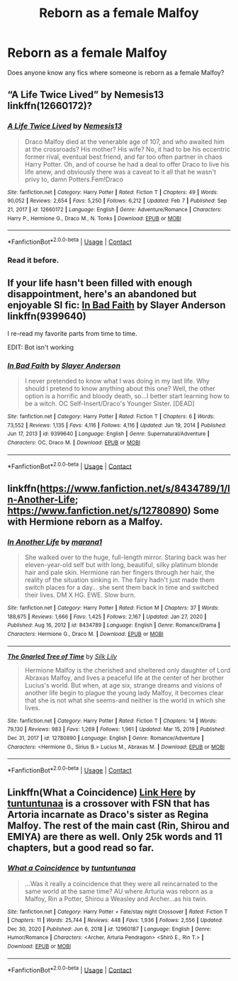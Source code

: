 #+TITLE: Reborn as a female Malfoy

* Reborn as a female Malfoy
:PROPERTIES:
:Author: Tlyer2
:Score: 2
:DateUnix: 1619335100.0
:DateShort: 2021-Apr-25
:FlairText: Request
:END:
Does anyone know any fics where someone is reborn as a female Malfoy?


** “A Life Twice Lived” by Nemesis13 linkffn(12660172)?
:PROPERTIES:
:Author: ceplma
:Score: 5
:DateUnix: 1619338559.0
:DateShort: 2021-Apr-25
:END:

*** [[https://www.fanfiction.net/s/12660172/1/][*/A Life Twice Lived/*]] by [[https://www.fanfiction.net/u/227409/Nemesis13][/Nemesis13/]]

#+begin_quote
  Draco Malfoy died at the venerable age of 107, and who awaited him at the crossroads? His mother? His wife? No, it had to be his eccentric former rival, eventual best friend, and far too often partner in chaos Harry Potter. Oh, and of course he had a deal to offer Draco to live his life anew, and obviously there was a caveat to it all that he wasn't privy to, damn Potters.Fem!Draco
#+end_quote

^{/Site/:} ^{fanfiction.net} ^{*|*} ^{/Category/:} ^{Harry} ^{Potter} ^{*|*} ^{/Rated/:} ^{Fiction} ^{T} ^{*|*} ^{/Chapters/:} ^{49} ^{*|*} ^{/Words/:} ^{90,052} ^{*|*} ^{/Reviews/:} ^{2,654} ^{*|*} ^{/Favs/:} ^{5,250} ^{*|*} ^{/Follows/:} ^{6,212} ^{*|*} ^{/Updated/:} ^{Feb} ^{7} ^{*|*} ^{/Published/:} ^{Sep} ^{21,} ^{2017} ^{*|*} ^{/id/:} ^{12660172} ^{*|*} ^{/Language/:} ^{English} ^{*|*} ^{/Genre/:} ^{Adventure/Romance} ^{*|*} ^{/Characters/:} ^{Harry} ^{P.,} ^{Hermione} ^{G.,} ^{Draco} ^{M.,} ^{N.} ^{Tonks} ^{*|*} ^{/Download/:} ^{[[http://www.ff2ebook.com/old/ffn-bot/index.php?id=12660172&source=ff&filetype=epub][EPUB]]} ^{or} ^{[[http://www.ff2ebook.com/old/ffn-bot/index.php?id=12660172&source=ff&filetype=mobi][MOBI]]}

--------------

*FanfictionBot*^{2.0.0-beta} | [[https://github.com/FanfictionBot/reddit-ffn-bot/wiki/Usage][Usage]] | [[https://www.reddit.com/message/compose?to=tusing][Contact]]
:PROPERTIES:
:Author: FanfictionBot
:Score: 2
:DateUnix: 1619338590.0
:DateShort: 2021-Apr-25
:END:


*** Read it before.
:PROPERTIES:
:Author: Tlyer2
:Score: 2
:DateUnix: 1619339219.0
:DateShort: 2021-Apr-25
:END:


** If your life hasn't been filled with enough disappointment, here's an abandoned but enjoyable SI fic: [[https://www.fanfiction.net/s/9399640/1/In-Bad-Faith][In Bad Faith]] by Slayer Anderson linkffn(9399640)

I re-read my favorite parts from time to time.

EDIT: Bot isn't working
:PROPERTIES:
:Author: hungrymillennial
:Score: 3
:DateUnix: 1619341572.0
:DateShort: 2021-Apr-25
:END:

*** [[https://www.fanfiction.net/s/9399640/1/][*/In Bad Faith/*]] by [[https://www.fanfiction.net/u/922715/Slayer-Anderson][/Slayer Anderson/]]

#+begin_quote
  I never pretended to know what I was doing in my last life. Why should I pretend to know anything about this one? Well, the other option is a horrific and bloody death, so...I better start learning how to be a witch. OC Self-Insert/Draco's Younger Sister. [DEAD]
#+end_quote

^{/Site/:} ^{fanfiction.net} ^{*|*} ^{/Category/:} ^{Harry} ^{Potter} ^{*|*} ^{/Rated/:} ^{Fiction} ^{T} ^{*|*} ^{/Chapters/:} ^{6} ^{*|*} ^{/Words/:} ^{73,552} ^{*|*} ^{/Reviews/:} ^{1,135} ^{*|*} ^{/Favs/:} ^{4,116} ^{*|*} ^{/Follows/:} ^{4,116} ^{*|*} ^{/Updated/:} ^{Jun} ^{19,} ^{2014} ^{*|*} ^{/Published/:} ^{Jun} ^{17,} ^{2013} ^{*|*} ^{/id/:} ^{9399640} ^{*|*} ^{/Language/:} ^{English} ^{*|*} ^{/Genre/:} ^{Supernatural/Adventure} ^{*|*} ^{/Characters/:} ^{OC,} ^{Draco} ^{M.} ^{*|*} ^{/Download/:} ^{[[http://www.ff2ebook.com/old/ffn-bot/index.php?id=9399640&source=ff&filetype=epub][EPUB]]} ^{or} ^{[[http://www.ff2ebook.com/old/ffn-bot/index.php?id=9399640&source=ff&filetype=mobi][MOBI]]}

--------------

*FanfictionBot*^{2.0.0-beta} | [[https://github.com/FanfictionBot/reddit-ffn-bot/wiki/Usage][Usage]] | [[https://www.reddit.com/message/compose?to=tusing][Contact]]
:PROPERTIES:
:Author: FanfictionBot
:Score: 3
:DateUnix: 1619341591.0
:DateShort: 2021-Apr-25
:END:


** linkffn([[https://www.fanfiction.net/s/8434789/1/In-Another-Life]]; [[https://www.fanfiction.net/s/12780890]]) Some with Hermione reborn as a Malfoy.
:PROPERTIES:
:Author: davidwelch158
:Score: 1
:DateUnix: 1619348326.0
:DateShort: 2021-Apr-25
:END:

*** [[https://www.fanfiction.net/s/8434789/1/][*/In Another Life/*]] by [[https://www.fanfiction.net/u/3042682/marana1][/marana1/]]

#+begin_quote
  She walked over to the huge, full-length mirror. Staring back was her eleven-year-old self but with long, beautiful, silky platinum blonde hair and pale skin. Hermione ran her fingers through her hair, the reality of the situation sinking in. The fairy hadn't just made them switch places for a day... she sent them back in time and switched their lives. DM X HG. EWE. Slow burn.
#+end_quote

^{/Site/:} ^{fanfiction.net} ^{*|*} ^{/Category/:} ^{Harry} ^{Potter} ^{*|*} ^{/Rated/:} ^{Fiction} ^{M} ^{*|*} ^{/Chapters/:} ^{37} ^{*|*} ^{/Words/:} ^{188,675} ^{*|*} ^{/Reviews/:} ^{1,666} ^{*|*} ^{/Favs/:} ^{1,425} ^{*|*} ^{/Follows/:} ^{2,167} ^{*|*} ^{/Updated/:} ^{Jan} ^{27,} ^{2020} ^{*|*} ^{/Published/:} ^{Aug} ^{16,} ^{2012} ^{*|*} ^{/id/:} ^{8434789} ^{*|*} ^{/Language/:} ^{English} ^{*|*} ^{/Genre/:} ^{Romance/Drama} ^{*|*} ^{/Characters/:} ^{Hermione} ^{G.,} ^{Draco} ^{M.} ^{*|*} ^{/Download/:} ^{[[http://www.ff2ebook.com/old/ffn-bot/index.php?id=8434789&source=ff&filetype=epub][EPUB]]} ^{or} ^{[[http://www.ff2ebook.com/old/ffn-bot/index.php?id=8434789&source=ff&filetype=mobi][MOBI]]}

--------------

[[https://www.fanfiction.net/s/12780890/1/][*/The Gnarled Tree of Time/*]] by [[https://www.fanfiction.net/u/2223358/Silk-Lily][/Silk Lily/]]

#+begin_quote
  Hermione Malfoy is the cherished and sheltered only daughter of Lord Abraxas Malfoy, and lives a peaceful life at the center of her brother Lucius's world. But when, at age six, strange dreams and visions of another life begin to plague the young lady Malfoy, it becomes clear that she is not what she seems-and neither is the world in which she lives.
#+end_quote

^{/Site/:} ^{fanfiction.net} ^{*|*} ^{/Category/:} ^{Harry} ^{Potter} ^{*|*} ^{/Rated/:} ^{Fiction} ^{T} ^{*|*} ^{/Chapters/:} ^{14} ^{*|*} ^{/Words/:} ^{79,130} ^{*|*} ^{/Reviews/:} ^{983} ^{*|*} ^{/Favs/:} ^{1,269} ^{*|*} ^{/Follows/:} ^{1,961} ^{*|*} ^{/Updated/:} ^{Mar} ^{15,} ^{2019} ^{*|*} ^{/Published/:} ^{Dec} ^{31,} ^{2017} ^{*|*} ^{/id/:} ^{12780890} ^{*|*} ^{/Language/:} ^{English} ^{*|*} ^{/Genre/:} ^{Romance/Adventure} ^{*|*} ^{/Characters/:} ^{<Hermione} ^{G.,} ^{Sirius} ^{B.>} ^{Lucius} ^{M.,} ^{Abraxas} ^{M.} ^{*|*} ^{/Download/:} ^{[[http://www.ff2ebook.com/old/ffn-bot/index.php?id=12780890&source=ff&filetype=epub][EPUB]]} ^{or} ^{[[http://www.ff2ebook.com/old/ffn-bot/index.php?id=12780890&source=ff&filetype=mobi][MOBI]]}

--------------

*FanfictionBot*^{2.0.0-beta} | [[https://github.com/FanfictionBot/reddit-ffn-bot/wiki/Usage][Usage]] | [[https://www.reddit.com/message/compose?to=tusing][Contact]]
:PROPERTIES:
:Author: FanfictionBot
:Score: 1
:DateUnix: 1619348357.0
:DateShort: 2021-Apr-25
:END:


** Linkffn(What a Coincidence) [[https://m.fanfiction.net/s/12960187/1/What-a-Coincidence][Link Here]] by [[https://m.fanfiction.net/u/6765862/][tuntuntunaa]] is a crossover with FSN that has Artoria incarnate as Draco's sister as Regina Malfoy. The rest of the main cast (Rin, Shirou and EMIYA) are there as well. Only 25k words and 11 chapters, but a good read so far.
:PROPERTIES:
:Author: Bloodgulch-Idiot
:Score: 0
:DateUnix: 1619344126.0
:DateShort: 2021-Apr-25
:END:

*** [[https://www.fanfiction.net/s/12960187/1/][*/What a Coincidence/*]] by [[https://www.fanfiction.net/u/6765862/tuntuntunaa][/tuntuntunaa/]]

#+begin_quote
  ...Was it really a coincidence that they were all reincarnated to the same world at the same time? AU where Arturia was reborn as a Malfoy, Rin a Potter, Shirou a Weasley and Archer...as his twin.
#+end_quote

^{/Site/:} ^{fanfiction.net} ^{*|*} ^{/Category/:} ^{Harry} ^{Potter} ^{+} ^{Fate/stay} ^{night} ^{Crossover} ^{*|*} ^{/Rated/:} ^{Fiction} ^{T} ^{*|*} ^{/Chapters/:} ^{11} ^{*|*} ^{/Words/:} ^{25,744} ^{*|*} ^{/Reviews/:} ^{448} ^{*|*} ^{/Favs/:} ^{1,936} ^{*|*} ^{/Follows/:} ^{2,556} ^{*|*} ^{/Updated/:} ^{Dec} ^{30,} ^{2020} ^{*|*} ^{/Published/:} ^{Jun} ^{6,} ^{2018} ^{*|*} ^{/id/:} ^{12960187} ^{*|*} ^{/Language/:} ^{English} ^{*|*} ^{/Genre/:} ^{Humor/Romance} ^{*|*} ^{/Characters/:} ^{<Archer,} ^{Arturia} ^{Pendragon>} ^{<Shirō} ^{E.,} ^{Rin} ^{T.>} ^{*|*} ^{/Download/:} ^{[[http://www.ff2ebook.com/old/ffn-bot/index.php?id=12960187&source=ff&filetype=epub][EPUB]]} ^{or} ^{[[http://www.ff2ebook.com/old/ffn-bot/index.php?id=12960187&source=ff&filetype=mobi][MOBI]]}

--------------

*FanfictionBot*^{2.0.0-beta} | [[https://github.com/FanfictionBot/reddit-ffn-bot/wiki/Usage][Usage]] | [[https://www.reddit.com/message/compose?to=tusing][Contact]]
:PROPERTIES:
:Author: FanfictionBot
:Score: 2
:DateUnix: 1619344152.0
:DateShort: 2021-Apr-25
:END:

